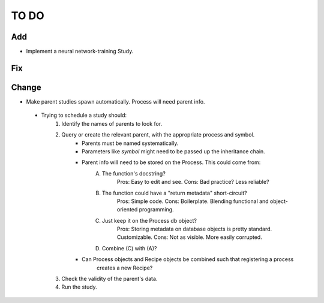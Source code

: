 #####
TO DO
#####

Add
---
* Implement a neural network-training Study. 

Fix
---

Change
------
* Make parent studies spawn automatically. Process will need parent info.
 - Trying to schedule a study should:
    1. Identify the names of parents to look for.
    2. Query or create the relevant parent, with the appropriate process and symbol.
        - Parents must be named systematically.
        - Parameters like `symbol` might need to be passed up the inheritance chain.
        - Parent info will need to be stored on the Process. This could come from:
            A. The function's docstring?
                Pros: Easy to edit and see.
                Cons: Bad practice? Less reliable?
            B. The function could have a "return metadata" short-circuit?
                Pros: Simple code.
                Cons: Boilerplate. Blending functional and object-oriented programming.
            C. Just keep it on the Process db object?
                Pros: Storing metadata on database objects is pretty standard. Customizable.
                Cons: Not as visible. More easily corrupted.
            D. Combine (C) with (A)?
        - Can Process objects and Recipe objects be combined such that registering a process
            creates a new Recipe?

    3. Check the validity of the parent's data. 
    4. Run the study. 
